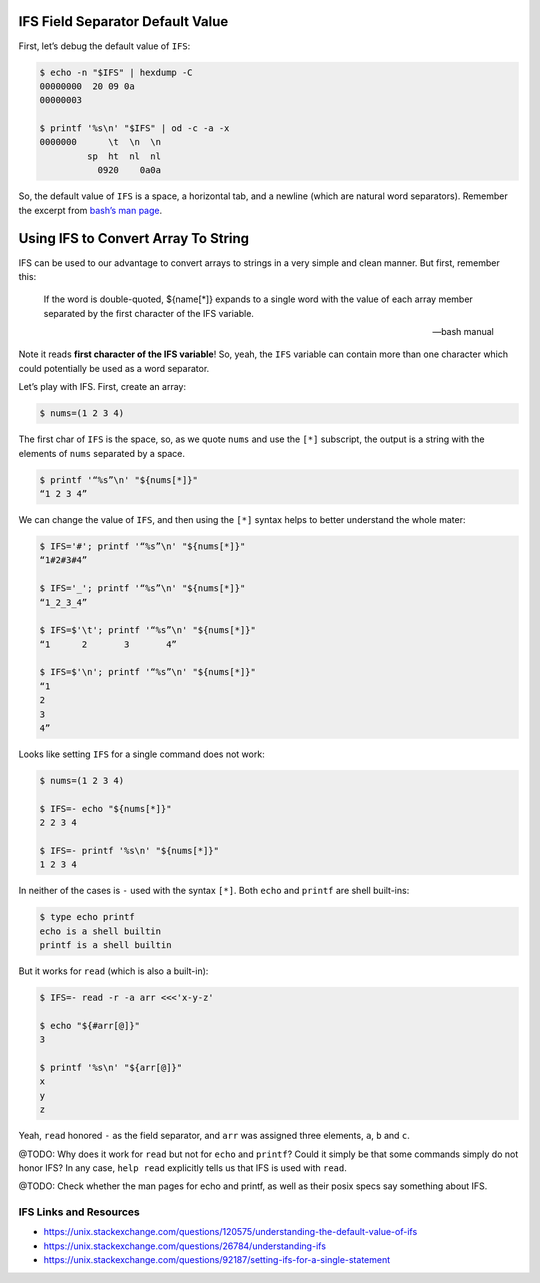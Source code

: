 IFS Field Separator Default Value
=================================

First, let’s debug the default value of ``IFS``:

.. code:: shell-session

   $ echo -n "$IFS" | hexdump -C
   00000000  20 09 0a
   00000003

   $ printf '%s\n' "$IFS" | od -c -a -x
   0000000      \t  \n  \n
            sp  ht  nl  nl
              0920    0a0a

So, the default value of ``IFS`` is a space, a horizontal tab, and a
newline (which are natural word separators). Remember the excerpt from
`bash’s man
page <https://www.gnu.org/software/bash/manual/bash.html#Arrays>`__.

Using IFS to Convert Array To String
====================================

IFS can be used to our advantage to convert arrays to strings in a very
simple and clean manner. But first, remember this:

   If the word is double-quoted, ${name[*]} expands to a single word
   with the value of each array member separated by the first character
   of the IFS variable.

   — bash manual

Note it reads **first character of the IFS variable**! So, yeah, the
``IFS`` variable can contain more than one character which could
potentially be used as a word separator.

Let’s play with IFS. First, create an array:

.. code:: shell-session

   $ nums=(1 2 3 4)

The first char of ``IFS`` is the space, so, as we quote ``nums`` and use
the ``[*]`` subscript, the output is a string with the elements of
``nums`` separated by a space.

.. code:: shell-session

   $ printf '“%s”\n' "${nums[*]}"
   “1 2 3 4”

We can change the value of ``IFS``, and then using the ``[*]`` syntax
helps to better understand the whole mater:

.. code:: shell-session

   $ IFS='#'; printf '“%s”\n' "${nums[*]}"
   “1#2#3#4”

   $ IFS='_'; printf '“%s”\n' "${nums[*]}"
   “1_2_3_4”

   $ IFS=$'\t'; printf '“%s”\n' "${nums[*]}"
   “1      2       3       4”

   $ IFS=$'\n'; printf '“%s”\n' "${nums[*]}"
   “1
   2
   3
   4”

Looks like setting ``IFS`` for a single command does not work:

.. code:: shell-session

   $ nums=(1 2 3 4)

   $ IFS=- echo "${nums[*]}"
   2 2 3 4

   $ IFS=- printf '%s\n' "${nums[*]}"
   1 2 3 4

In neither of the cases is ``-`` used with the syntax ``[*]``. Both
``echo`` and ``printf`` are shell built-ins:

.. code:: shell-session

   $ type echo printf
   echo is a shell builtin
   printf is a shell builtin

But it works for ``read`` (which is also a built-in):

.. code:: shell-session

   $ IFS=- read -r -a arr <<<'x-y-z'

   $ echo "${#arr[@]}"
   3

   $ printf '%s\n' "${arr[@]}"
   x
   y
   z

Yeah, ``read`` honored ``-`` as the field separator, and ``arr`` was
assigned three elements, ``a``, ``b`` and ``c``.

@TODO: Why does it work for ``read`` but not for ``echo`` and
``printf``? Could it simply be that some commands simply do not honor
IFS? In any case, ``help read`` explicitly tells us that IFS is used
with ``read``.

@TODO: Check whether the man pages for echo and printf, as well as their
posix specs say something about IFS.

IFS Links and Resources
-----------------------

-  https://unix.stackexchange.com/questions/120575/understanding-the-default-value-of-ifs

-  https://unix.stackexchange.com/questions/26784/understanding-ifs

-  https://unix.stackexchange.com/questions/92187/setting-ifs-for-a-single-statement
